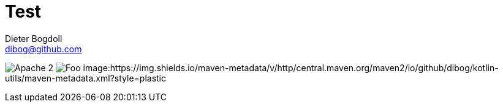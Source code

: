 = Test
Dieter Bogdoll <dibog@github.com>
:status:

ifdef::status[]
//.*Project health*
image:https://img.shields.io/badge/license-Apache%202-blue[Apache 2]
image:https://jitpack.io/v/dibog/spring-jdbc-template-demo.svg[Foo]
image:https://img.shields.io/maven-metadata/v/http/central.maven.org/maven2/io/github/dibog/kotlin-utils/maven-metadata.xml?style=plastic
endif::[]
